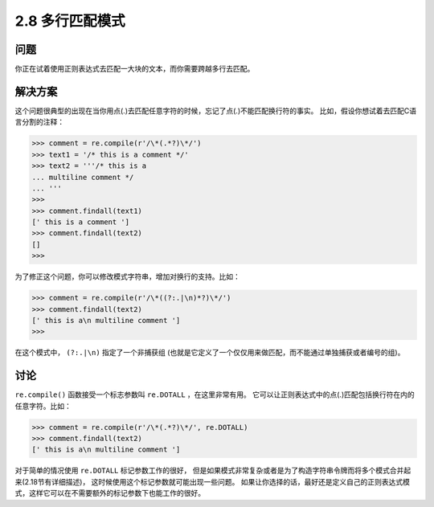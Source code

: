 ========================
2.8 多行匹配模式
========================

----------
问题
----------
你正在试着使用正则表达式去匹配一大块的文本，而你需要跨越多行去匹配。

----------
解决方案
----------
这个问题很典型的出现在当你用点(.)去匹配任意字符的时候，忘记了点(.)不能匹配换行符的事实。
比如，假设你想试着去匹配C语言分割的注释：

.. code-block:: python

    >>> comment = re.compile(r'/\*(.*?)\*/')
    >>> text1 = '/* this is a comment */'
    >>> text2 = '''/* this is a
    ... multiline comment */
    ... '''
    >>>
    >>> comment.findall(text1)
    [' this is a comment ']
    >>> comment.findall(text2)
    []
    >>>

为了修正这个问题，你可以修改模式字符串，增加对换行的支持。比如：

.. code-block:: python

    >>> comment = re.compile(r'/\*((?:.|\n)*?)\*/')
    >>> comment.findall(text2)
    [' this is a\n multiline comment ']
    >>>

在这个模式中， ``(?:.|\n)`` 指定了一个非捕获组
(也就是它定义了一个仅仅用来做匹配，而不能通过单独捕获或者编号的组)。

----------
讨论
----------
``re.compile()`` 函数接受一个标志参数叫 ``re.DOTALL`` ，在这里非常有用。
它可以让正则表达式中的点(.)匹配包括换行符在内的任意字符。比如：

.. code-block:: python

    >>> comment = re.compile(r'/\*(.*?)\*/', re.DOTALL)
    >>> comment.findall(text2)
    [' this is a\n multiline comment ']

对于简单的情况使用 ``re.DOTALL`` 标记参数工作的很好，
但是如果模式非常复杂或者是为了构造字符串令牌而将多个模式合并起来(2.18节有详细描述)，
这时候使用这个标记参数就可能出现一些问题。
如果让你选择的话，最好还是定义自己的正则表达式模式，这样它可以在不需要额外的标记参数下也能工作的很好。

